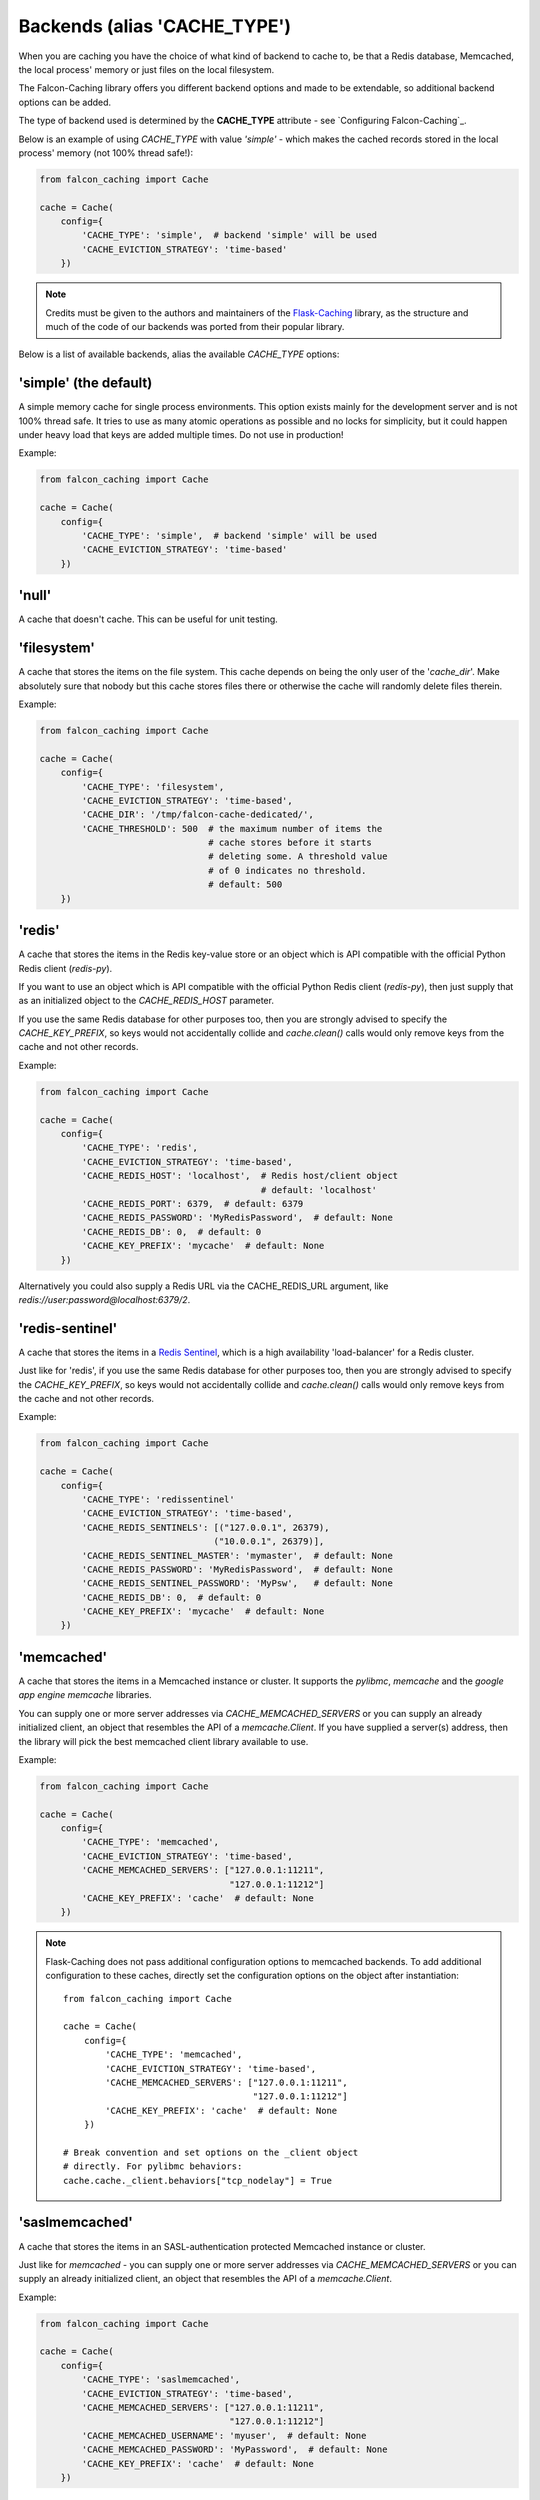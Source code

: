Backends (alias 'CACHE_TYPE')
-----------------------------

When you are caching you have the choice of what kind of backend to
cache to, be that a Redis database, Memcached, the local process' memory
or just files on the local filesystem.

The Falcon-Caching library offers you different backend options and made to
be extendable, so additional backend options can be added.

The type of backend used is determined by the **CACHE_TYPE** attribute  -
see `Configuring Falcon-Caching`_.

Below is an example of using `CACHE_TYPE` with value `'simple'` - which makes
the cached records stored in the local process' memory (not 100% thread safe!):

.. code-block:: python

    from falcon_caching import Cache

    cache = Cache(
        config={
            'CACHE_TYPE': 'simple',  # backend 'simple' will be used
            'CACHE_EVICTION_STRATEGY': 'time-based'
        })
..

.. note::
    Credits must be given to the authors and maintainers of the
    `Flask-Caching <https://github.com/sh4nks/flask-caching>`_ library,
    as the structure and much of the code of our backends was ported from
    their popular library.

Below is a list of available backends, alias the available `CACHE_TYPE` options:


'simple'  (the default)
***********************

A simple memory cache for single process environments.  This option exists
mainly for the development server and is not 100% thread safe.  It tries
to use as many atomic operations as possible and no locks for simplicity,
but it could happen under heavy load that keys are added multiple times.
Do not use in production!

Example:

.. code-block:: python

    from falcon_caching import Cache

    cache = Cache(
        config={
            'CACHE_TYPE': 'simple',  # backend 'simple' will be used
            'CACHE_EVICTION_STRATEGY': 'time-based'
        })


'null'
******

A cache that doesn't cache.  This can be useful for unit testing.


'filesystem'
************

A cache that stores the items on the file system.  This cache depends
on being the only user of the '`cache_dir`'.  Make absolutely sure that
nobody but this cache stores files there or otherwise the cache will
randomly delete files therein.

Example:

.. code-block:: python

    from falcon_caching import Cache

    cache = Cache(
        config={
            'CACHE_TYPE': 'filesystem',
            'CACHE_EVICTION_STRATEGY': 'time-based',
            'CACHE_DIR': '/tmp/falcon-cache-dedicated/',
            'CACHE_THRESHOLD': 500  # the maximum number of items the
                                    # cache stores before it starts
                                    # deleting some. A threshold value
                                    # of 0 indicates no threshold.
                                    # default: 500
        })


'redis'
*******

A cache that stores the items in the Redis key-value store or an
object which is API compatible with the official Python Redis
client (`redis-py`).

If you want to use an object which is API compatible with the official
Python Redis client (`redis-py`), then just supply that as an initialized object
to the `CACHE_REDIS_HOST` parameter.

If you use the same Redis database for other purposes too, then you are strongly
advised to specify the `CACHE_KEY_PREFIX`, so keys would not accidentally collide
and `cache.clean()` calls would only remove keys from the cache and not other records.

Example:

.. code-block:: python

    from falcon_caching import Cache

    cache = Cache(
        config={
            'CACHE_TYPE': 'redis',
            'CACHE_EVICTION_STRATEGY': 'time-based',
            'CACHE_REDIS_HOST': 'localhost',  # Redis host/client object
                                              # default: 'localhost'
            'CACHE_REDIS_PORT': 6379,  # default: 6379
            'CACHE_REDIS_PASSWORD': 'MyRedisPassword',  # default: None
            'CACHE_REDIS_DB': 0,  # default: 0
            'CACHE_KEY_PREFIX': 'mycache'  # default: None
        })

Alternatively you could also supply a Redis URL via the CACHE_REDIS_URL argument,
like `redis://user:password@localhost:6379/2`.

'redis-sentinel'
****************

A cache that stores the items in a `Redis Sentinel <https://redis.io/topics/sentinel>`_,
which is a high availability 'load-balancer' for a Redis cluster.

Just like for 'redis', if you use the same Redis database for other purposes too,
then you are strongly
advised to specify the `CACHE_KEY_PREFIX`, so keys would not accidentally collide
and `cache.clean()` calls would only remove keys from the cache and not other records.

Example:

.. code-block:: python

    from falcon_caching import Cache

    cache = Cache(
        config={
            'CACHE_TYPE': 'redissentinel'
            'CACHE_EVICTION_STRATEGY': 'time-based',
            'CACHE_REDIS_SENTINELS': [("127.0.0.1", 26379),
                                     ("10.0.0.1", 26379)],
            'CACHE_REDIS_SENTINEL_MASTER': 'mymaster',  # default: None
            'CACHE_REDIS_PASSWORD': 'MyRedisPassword',  # default: None
            'CACHE_REDIS_SENTINEL_PASSWORD': 'MyPsw',   # default: None
            'CACHE_REDIS_DB': 0,  # default: 0
            'CACHE_KEY_PREFIX': 'mycache'  # default: None
        })


'memcached'
***********

A cache that stores the items in a Memcached instance or cluster.
It supports the `pylibmc`, `memcache` and the `google app engine memcache` libraries.

You can supply one or more server addresses via `CACHE_MEMCACHED_SERVERS` or
you can supply an already initialized client, an object that resembles
the API of a `memcache.Client`. If you have supplied a server(s) address, then
the library will pick the best memcached client library available to use.

Example:

.. code-block:: python

    from falcon_caching import Cache

    cache = Cache(
        config={
            'CACHE_TYPE': 'memcached',
            'CACHE_EVICTION_STRATEGY': 'time-based',
            'CACHE_MEMCACHED_SERVERS': ["127.0.0.1:11211",
                                        "127.0.0.1:11212"]
            'CACHE_KEY_PREFIX': 'cache'  # default: None
        })

.. note:: Flask-Caching does not pass additional configuration options
   to memcached backends. To add additional configuration to these caches,
   directly set the configuration options on the object after instantiation::

    from falcon_caching import Cache

    cache = Cache(
        config={
            'CACHE_TYPE': 'memcached',
            'CACHE_EVICTION_STRATEGY': 'time-based',
            'CACHE_MEMCACHED_SERVERS': ["127.0.0.1:11211",
                                        "127.0.0.1:11212"]
            'CACHE_KEY_PREFIX': 'cache'  # default: None
        })

    # Break convention and set options on the _client object
    # directly. For pylibmc behaviors:
    cache.cache._client.behaviors["tcp_nodelay"] = True


'saslmemcached'
***************

A cache that stores the items in an SASL-authentication protected Memcached
instance or cluster.

Just like for `memcached` - you can supply one or more server addresses
via `CACHE_MEMCACHED_SERVERS` or
you can supply an already initialized client, an object that resembles
the API of a `memcache.Client`.

Example:

.. code-block:: python

    from falcon_caching import Cache

    cache = Cache(
        config={
            'CACHE_TYPE': 'saslmemcached',
            'CACHE_EVICTION_STRATEGY': 'time-based',
            'CACHE_MEMCACHED_SERVERS': ["127.0.0.1:11211",
                                        "127.0.0.1:11212"]
            'CACHE_MEMCACHED_USERNAME': 'myuser',  # default: None
            'CACHE_MEMCACHED_PASSWORD': 'MyPassword',  # default: None
            'CACHE_KEY_PREFIX': 'cache'  # default: None
        })


'spreadsaslmemcached'
*********************

A subclass of the `saslmemcached` backend that will spread the cached values
across multiple records if they are bigger than the memcached treshold which
by default is 1M.

Spreading requires using `pickle` to store the value, which can significantly
impact the performance.


'uwsgi'
*******

Implements the cache using uWSGI's caching framework.

To set the uwsgi caching instance to connect to, for example: `mycache@localhost:3031`,
use the `CACHE_UWSGI_NAME` argument, which defaults to an empty string, in which case
uWSGI will cache in the local instance.

This backend cannot be used when running under PyPy, because the uWSGI
API implementation for PyPy is lacking the required functionality.


Example:

.. code-block:: python

    from falcon_caching import Cache

    cache = Cache(
        config={
            'CACHE_TYPE': 'uwsgi',
            'CACHE_UWSGI_NAME': 'mycache@localhost:3031',  # default: ''
            'CACHE_KEY_PREFIX': 'cache'  # default: None
        })
